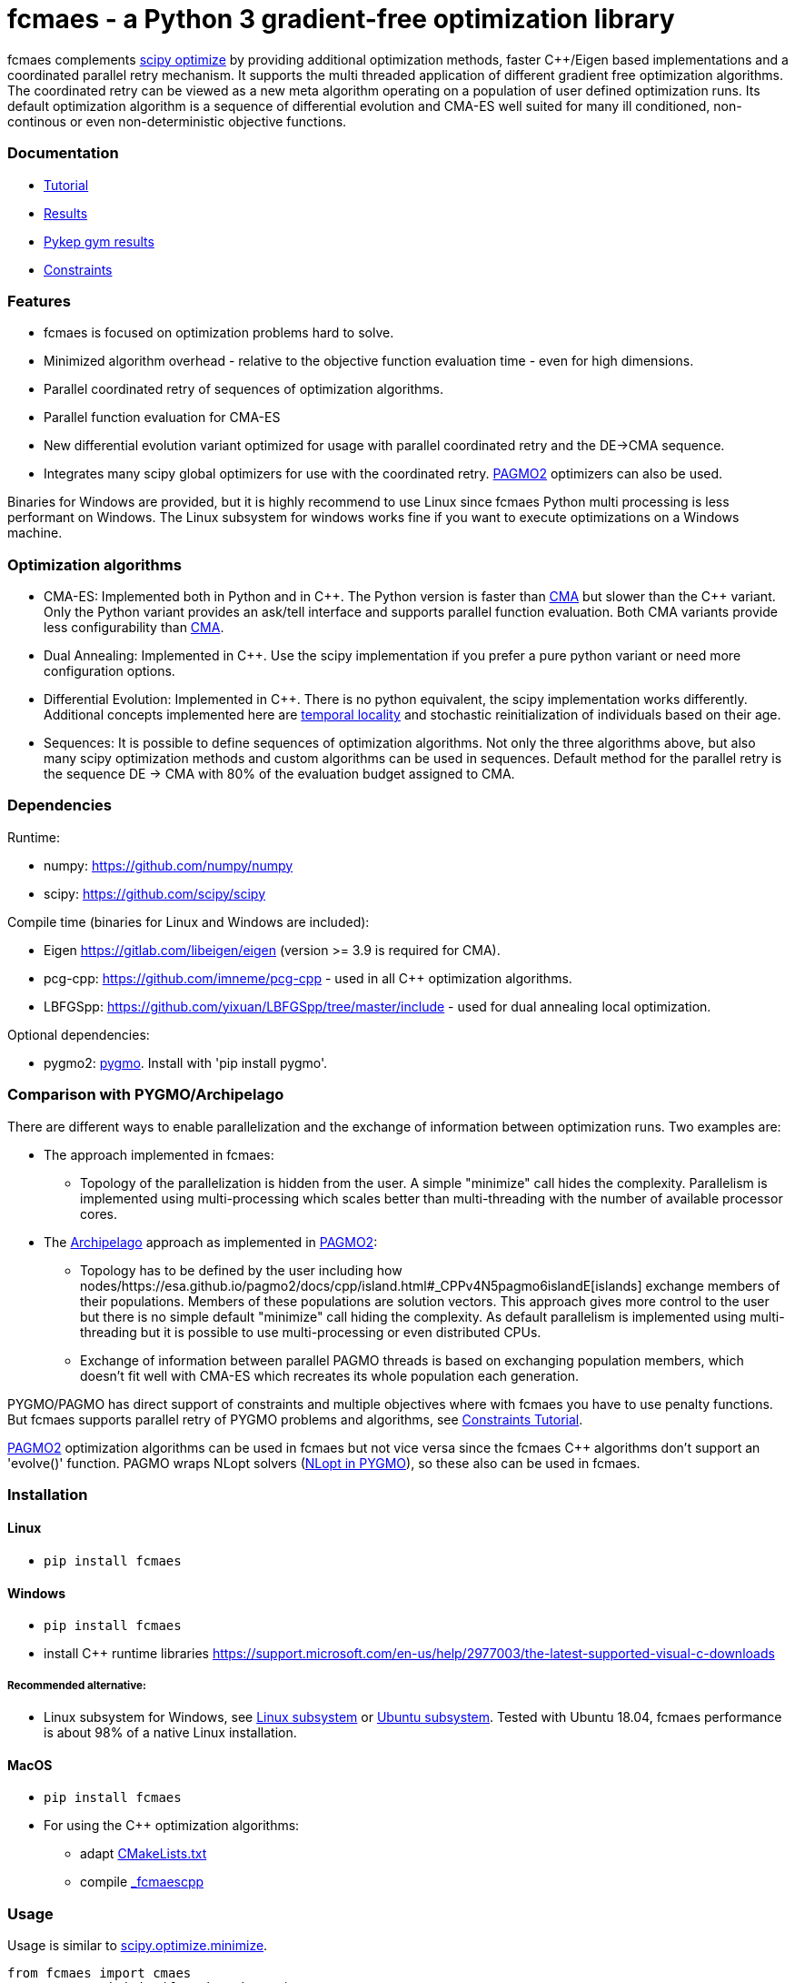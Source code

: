 :encoding: utf-8
:imagesdir: img
:cpp: C++

= fcmaes - a Python 3 gradient-free optimization library

fcmaes complements https://docs.scipy.org/doc/scipy/reference/optimize.html[scipy optimize] by providing 
additional optimization methods, faster {cpp}/Eigen based implementations and a coordinated parallel retry mechanism. 
It supports the multi threaded application of different gradient free optimization algorithms. The coordinated retry
can be viewed as a new meta algorithm operating on a population of user defined optimization runs. Its default
optimization algorithm is a sequence of differential evolution and CMA-ES well suited for many ill conditioned,
non-continous or even non-deterministic objective functions. 

=== Documentation

- https://github.com/dietmarwo/fast-cma-es/blob/master/Tutorial.adoc[Tutorial]
- https://github.com/dietmarwo/fast-cma-es/blob/master/Results.adoc[Results]
- https://github.com/dietmarwo/fast-cma-es/blob/master/PYKEP.adoc[Pykep gym results]
- https://github.com/dietmarwo/fast-cma-es/blob/master/Constraints.adoc[Constraints]

=== Features

- fcmaes is focused on optimization problems hard to solve.
- Minimized algorithm overhead - relative to the objective function evaluation time - even for high dimensions. 
- Parallel coordinated retry of sequences of optimization algorithms.
- Parallel function evaluation for CMA-ES
- New differential evolution variant optimized for usage with parallel coordinated retry and the DE->CMA sequence. 
- Integrates many scipy global optimizers for use with the coordinated retry.
https://esa.github.io/pagmo2/docs/cpp/cpp_docs.html#implemented-algorithms[PAGMO2] optimizers can also be used. 

Binaries for Windows are provided, but it is highly recommend to use Linux since fcmaes Python multi processing is less performant on Windows. The Linux subsystem for windows works fine if you want to execute optimizations on a Windows machine. 

=== Optimization algorithms

- CMA-ES: Implemented both in Python and in {cpp}. The Python version is faster than
https://github.com/CMA-ES/pycma/tree/master/cma[CMA] but slower than the {cpp} variant. Only the Python variant provides an ask/tell interface and supports parallel function evaluation. Both CMA variants provide less configurability than https://github.com/CMA-ES/pycma/tree/master/cma[CMA].

- Dual Annealing: Implemented in {cpp}. Use the scipy implementation if you prefer a pure python variant or need more
configuration options. 

- Differential Evolution: Implemented in {cpp}. There is no python equivalent, the scipy implementation 
works differently. Additional concepts implemented here are 
https://www.researchgate.net/publication/309179699_Differential_evolution_for_protein_folding_optimization_based_on_a_three-dimensional_AB_off-lattice_model[temporal locality] and stochastic reinitialization of individuals based on their age. 

- Sequences: It is possible to define sequences of optimization algorithms. Not only the three algorithms above, but also
many scipy optimization methods and custom algorithms can be used in sequences. Default method for the parallel retry is the sequence DE -> CMA with 80% of the evaluation budget assigned to CMA.

=== Dependencies

Runtime:

- numpy: https://github.com/numpy/numpy
- scipy: https://github.com/scipy/scipy

Compile time (binaries for Linux and Windows are included):

- Eigen https://gitlab.com/libeigen/eigen (version >= 3.9 is required for CMA).
- pcg-cpp: https://github.com/imneme/pcg-cpp - used in all {cpp} optimization algorithms.
- LBFGSpp: https://github.com/yixuan/LBFGSpp/tree/master/include - used for dual annealing local optimization.

Optional dependencies:

- pygmo2: https://github.com/esa/pygmo2[pygmo]. Install with 'pip install pygmo'. 

=== Comparison with PYGMO/Archipelago

There are different ways to enable parallelization and the exchange of information between optimization runs. Two examples are:

* The approach implemented in fcmaes:
- Topology of the parallelization is hidden from the user. A simple "minimize" call hides the complexity. Parallelism is implemented using multi-processing which scales better than
multi-threading with the number of available processor cores.  
* The https://esa.github.io/pagmo2/docs/cpp/archipelago.html[Archipelago] approach as implemented in https://esa.github.io/pagmo2/[PAGMO2]:
- Topology has to be defined by the user including how nodes/https://esa.github.io/pagmo2/docs/cpp/island.html#_CPPv4N5pagmo6islandE[islands] exchange members of their populations. Members of these
populations are solution vectors. This approach gives more control to the user but there is no simple default "minimize" call hiding the complexity. As default parallelism is implemented using multi-threading but it is possible to use multi-processing or even distributed CPUs.  
- Exchange of information between parallel PAGMO threads is based on exchanging population members, which doesn't fit well with CMA-ES which recreates its whole population each generation.  

PYGMO/PAGMO has direct support of constraints and multiple objectives where with fcmaes you have to use penalty functions. But fcmaes supports parallel retry of PYGMO problems and algorithms, see https://github.com/dietmarwo/fast-cma-es/blob/master/Constraints.adoc[Constraints Tutorial].

https://esa.github.io/pagmo2/docs/cpp/cpp_docs.html#implemented-algorithms[PAGMO2] optimization algorithms can be used in fcmaes but not vice versa since the fcmaes {cpp} algorithms don't support an 'evolve()' function. PAGMO wraps NLopt solvers (https://esa.github.io/pygmo2/tutorials/nlopt_basics.html[NLopt in PYGMO]), so these also can be used in fcmaes. 
 
=== Installation

==== Linux
 
* `pip install fcmaes`

==== Windows

* `pip install fcmaes`
* install {cpp} runtime libraries https://support.microsoft.com/en-us/help/2977003/the-latest-supported-visual-c-downloads

===== Recommended alternative:
* Linux subsystem for Windows, see
https://docs.microsoft.com/en-us/windows/wsl/install-win10[Linux subsystem] or
https://superuser.com/questions/1271682/is-there-a-way-of-installing-ubuntu-windows-subsystem-for-linux-on-win10-v170[Ubuntu subsystem].
Tested with Ubuntu 18.04, fcmaes performance is about 98% of a native Linux installation.

==== MacOS

* `pip install fcmaes`
* For using the {cpp} optimization algorithms: 
** adapt https://github.com/dietmarwo/fast-cma-es/blob/master/_fcmaescpp/CMakeLists.txt[CMakeLists.txt]
** compile https://github.com/dietmarwo/fast-cma-es/tree/master/_fcmaescpp[_fcmaescpp] 

=== Usage

Usage is similar to https://docs.scipy.org/doc/scipy/reference/generated/scipy.optimize.minimize.html[scipy.optimize.minimize].

[source,python]
----
from fcmaes import cmaes
ret = cmaes.minimize(fun, bounds, x0)
print (ret.x, ret.fun, ret.nfev)
----

fcmaes.cmaes.minimize cannot handle constraints and derivatives (jac, hess, hessp). If the initial guess x0 is undefined,
a feasible uniformly distributed random value is automatically generated. It is recommended to define
bounds, since CMA-ES uses them also for internal scaling. Additional parameters are

- `popsize` (default 31) - Size of the population used. Instead of increasing this parameter for hard problems, it is often better to use parallel retry instead. Reduce `popsize` for a narrower search if your budget is restricted.
- `input_sigma` (default 0.3) - The initial step size. Can be defined for each dimension separately. Both parallel retry mechanism
  set this parameter together with the initial guess automatically.   
- `is_parallel` (default False) - Calls the objective function for the whole population in parallel. Useful for costly 
  objective functions but is switched off when you use parallel retry.    
  
For the {cpp} variant use instead:

[source,python]
----
from fcmaes import cmaescpp
ret = cmaescpp.minimize(fun, bounds, x0)
----

Alternatively there is an ask/tell interface to interact with CMA-ES:

[source,python]
----
es = cmaes.Cmaes(bounds, x0)
for i in range(iterNum):
    xs = es.ask()
    ys = [fun(x) for x in xs]
    status = es.tell(ys)
    if status != 0:
        break 
----

Differential evolution (fcmaes.decpp) and Dual Annealing (fcmaes.dacpp) provide similar interfaces. 
[source,python]
----
from fcmaes import decpp, dacpp
ret = decpp.minimize(fun, bounds)
ret = dacpp.minimize(fun, bounds, x0)
----

For simple parallel retry use:

[source,python]
----
from fcmaes.optimizer import logger
from fcmaes import retry
ret = retry.minimize(fun, bounds, logger=logger())
----

For coordinated parallel retry use:

[source,python]
----
from fcmaes.optimizer import logger
from fcmaes import advretry
ret = advretry.minimize(fun, bounds, logger=logger())
----

Parallel retry does not support initial quess `x0` and initial step size `input_sigma` parameters because it
uses generated guesses and step size values. Use parameter `logger` to specify the 
log output, default is no logging. Use 
`fcmaes.optimizer import logger` to log both into a file and to stdout. 
Check the https://github.com/dietmarwo/fast-cma-es/blob/master/Tutorial.adoc[Tutorial] for more details. 
It is possible to use other optimization methods with parallel retry, see
https://github.com/dietmarwo/fast-cma-es/blob/master/fcmaes/examples.py[examples.py],
https://github.com/dietmarwo/fast-cma-es/blob/master/fcmaes/advexamples.py[advexamples.py] and
https://github.com/dietmarwo/fast-cma-es/blob/master/fcmaes/optimizer.py[optimizer.py] 

=== Performance

On a single AMD 3950x CPU using https://repo.anaconda.com/archive/Anaconda3-2019.10-Linux-x86_64.sh[Anaconda 2019.10]
for Linux the parallel coordinated retry mechanism 
solves ESAs 26-dimensional https://www.esa.int/gsp/ACT/projects/gtop/messenger_full/[Messenger full] problem
in about 2 hours on average. The Messenger full benchmark models a
multi-gravity assist interplanetary space mission from Earth to Mercury. In 2009 the first good solution (6.9 km/s)
was submitted. It took more than five years to reach 1.959 km/s and three more years until 2017 to find the optimum 
http://www.midaco-solver.com/index.php/component/content/article?id=208[1.958 km/s]. The picture below shows the
progress of the whole science community since 2009:

image::Fsc.png[]  

The following picture shows 173 retry runs, each about 1 hour. 

image::mf3.6000.png[]  

91 out of these 173 runs produced a result better than 2 km/s:

image::mf3.2000.png[] 

69, more than a third reached the absolute minimum at 1.958 km/s. 

image::mf3.1959.png[] 

Using fcmaes with parallel retry performs > 800000 messenger_full evaluations per second
on an AMD 3950x processor. This outperforms both the official
https://github.com/CMA-ES/pycma[CMA-ES] implementation and scipy differential evolution.

=== How to read the log output of the parallel retry
The log output of the parallel retry contains the following rows:

===== Simple retry

- time (in sec)
- evaluations / sec
- number of retries - optimization runs
- total number of evaluations in all retries
- best value found so far
- mean of the values found by the retries below the defined threshold
- standard deviation of the values found by the retries below the defined threshold
- list of the best 20 function values in the retry store
- best solution (x-vector) found so far

Mean and standard deviation would be misleading when using advanced retry, because
of the retries initiated by crossover. Therefore the rows of the
log output differ slightly:
 
===== Advanced coordinated retry

- time (in sec)
- evaluations / sec
- number of retries - optimization runs
- total number of evaluations in all retries
- best value found so far
- worst value in the retry store
- number of entries in the retry store
- list of the best 20 function values in the retry store
- best solution (x-vector) found so far
